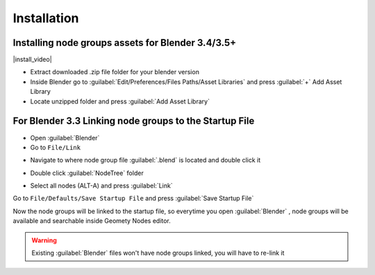 Installation
===================================


************************************************************
Installing node groups assets for Blender 3.4/3.5+
************************************************************

|install_video|

.. |install_video| raw:: html

    <iframe width="720" height="405" src="https://www.youtube.com/embed/IgIHBMXEqu4" title="YouTube video player" frameborder="0" allow="accelerometer; autoplay; clipboard-write; encrypted-media; gyroscope; picture-in-picture; web-share" allowfullscreen></iframe>

- Extract downloaded .zip file folder for your blender version
- Inside Blender go to :guilabel:`Edit/Preferences/Files Paths/Asset Libraries` and press :guilabel:`+` Add Asset Library
- Locate unzipped folder and press :guilabel:`Add Asset Library`



************************************************************
For Blender 3.3 Linking node groups to the Startup File
************************************************************

- Open :guilabel:`Blender`
- Go to ``File/Link``

.. image:: images/instal1.png

- Navigate to where node group file :guilabel:`.blend` is located and double click it

.. image:: images/instal2.png

- Double click :guilabel:`NodeTree` folder 

.. image:: images/instal3.png

- Select all nodes (ALT-A) and press :guilabel:`Link`

.. image:: images/instal4.png

Go to ``File/Defaults/Save Startup File`` and press :guilabel:`Save Startup File`

.. image:: images/instal5.png

Now the node groups will be linked to the startup file, so everytime you open :guilabel:`Blender` , node groups will be available and searchable inside Geomety Nodes editor.

.. warning::
    Existing :guilabel:`Blender` files won't have node groups linked, you will have to re-link it
